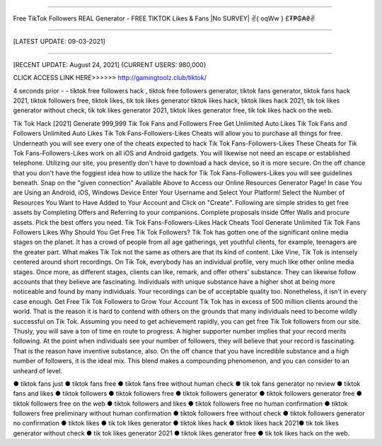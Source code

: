 ==============

Free TikTok Followers REAL Generator - FREE TIKTOK Likes & Fans |No SURVEY| ✌️{ oqWw } £₮₱₲₳₴✌️

==============



[LATEST UPDATE: 09-03-2021]

==============

[RECENT UPDATE: August 24, 2021] {CURRENT USERS: 980,000}


CLICK ACCESS LINK HERE>>>>>> http://gamingtoolz.club/tiktok/


4 seconds prior - - tiktok free followers hack , tiktok free followers generator, tiktok fans generator, tiktok fans hack 2021, tiktok followers free, tiktok likes, tik tok likes generator tiktok likes hack, tiktok likes hack 2021, tik tok likes generator without check, tik tok likes generator 2021, tiktok likes generator free, tik tok likes hack on the web. 

Tik Tok Hack [2021] Generate 999,999 Tik Tok Fans and Followers Free Get Unlimited Auto Likes Tik Tok Fans and Followers Unlimited Auto Likes Tik Tok Fans-Followers-Likes Cheats will allow you to purchase all things for free. Underneath you will see every one of the cheats expected to hack Tik Tok Fans-Followers-Likes These Cheats for Tik Tok Fans-Followers-Likes work on all iOS and Android gadgets. You will likewise not need an escape or established telephone. Utilizing our site, you presently don't have to download a hack device, so it is more secure. On the off chance that you don't have the foggiest idea how to utilize the hack for Tik Tok Fans-Followers-Likes you will see guidelines beneath. Snap on the "given connection" Available Above to Access our Online Resources Generator Page! In case You are Using an Android, iOS, Windows Device Enter Your Username and Select Your Platform! Select the Number of Resources You Want to Have Added to Your Account and Click on "Create". Following are simple strides to get free assets by Completing Offers and Referring to your companions. Complete proposals inside Offer Walls and procure assets. Pick the best offers you need. Tik Tok Fans-Followers-Likes Hack Cheats Tool Generate Unlimited Tik Tok Fans Followers Likes Why Should You Get Free Tik Tok Followers? Tik Tok has gotten one of the significant online media stages on the planet. It has a crowd of people from all age gatherings, yet youthful clients, for example, teenagers are the greater part. What makes Tik Tok not the same as others are that its kind of content. Like Vine, Tik Tok is intensely centered around short recordings. On Tik Tok, everybody has an individual profile, very much like other online media stages. Once more, as different stages, clients can like, remark, and offer others' substance. They can likewise follow accounts that they believe are fascinating. Individuals with unique substance have a higher shot at being more noticeable and found by many individuals. Your recordings can be of acceptable quality too. Nonetheless, it isn't in every case enough. Get Free Tik Tok Followers to Grow Your Account Tik Tok has in excess of 500 million clients around the world. That is the reason it is hard to contend with others on the grounds that many individuals need to become wildly successful on Tik Tok. Assuming you need to get achievement rapidly, you can get free Tik Tok followers from our site. Thusly, you will save a ton of time en route to progress. A higher supporter number implies that your record merits following. At the point when individuals see your number of followers, they will believe that your record is fascinating. That is the reason have inventive substance, also. On the off chance that you have incredible substance and a high number of followers, it is the ideal mix. This blend makes a compounding phenomenon, and you can consider to an unheard of level. 

● tiktok fans just ● tiktok fans free ● tiktok fans free without human check ● tik tok fans generator no review ● tiktok fans and likes ● tiktok followers ● tiktok followers free ● tiktok followers generator ● tiktok followers generator free ● tiktok followers free on the web ● tiktok followers and likes ● tiktok followers free no human confirmation ● tiktok followers free preliminary without human confirmation ● tiktok followers free without check ● tiktok followers generator no confirmation ● tiktok likes ● tik tok likes generator ● tiktok likes hack ● tiktok likes hack 2021● tik tok likes generator without check ● tik tok likes generator 2021 ● tiktok likes generator free ● tik tok likes hack on the web.

